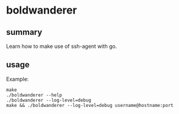 * boldwanderer

** summary

Learn how to make use of ssh-agent with go.

** usage

Example:
#+begin_example
make
./boldwanderer --help
./boldwanderer --log-level=debug
make && ./boldwanderer --log-level=debug username@hostname:port
#+end_example
